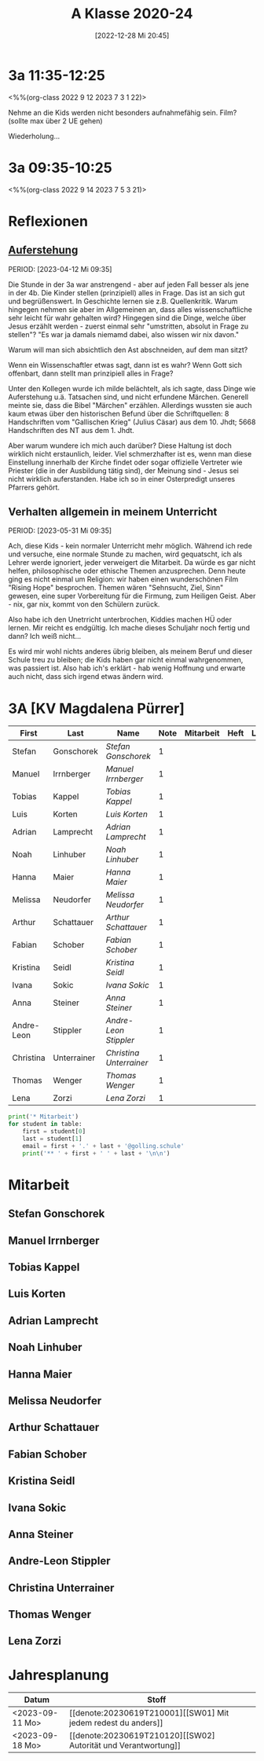#+title:      A Klasse 2020-24
#+date:       [2022-12-28 Mi 20:45]
#+filetags:   :3a:Project:
#+identifier: 20221228T204513
#+CATEGORY: golling


* 3a 11:35-12:25
<%%(org-class 2022 9 12 2023 7 3 1 22)>

Nehme an die Kids werden nicht besonders aufnahmefähig sein.
Film? (sollte max über 2 UE gehen)

Wiederholung...

* 3a 09:35-10:25
<%%(org-class 2022 9 14 2023 7 5 3 21)>




* Reflexionen

** [[denote:20230403T101428][Auferstehung]]
PERIOD: [2023-04-12 Mi 09:35]

Die Stunde in der 3a war anstrengend - aber auf jeden Fall besser als jene in der 4b. Die Kinder stellen (prinzipiell) alles in Frage. Das ist an sich gut und begrüßenswert. In Geschichte lernen sie z.B. Quellenkritik. Warum hingegen nehmen sie aber im Allgemeinen an, dass alles wissenschaftliche sehr leicht für wahr gehalten wird? Hingegen sind die Dinge, welche über Jesus erzählt werden - zuerst einmal sehr "umstritten, absolut in Frage zu stellen"? "Es war ja damals niemamd dabei, also wissen wir nix davon."

Warum will man sich absichtlich den Ast abschneiden, auf dem man sitzt? 

Wenn ein Wissenschaftler etwas sagt, dann ist es wahr? Wenn Gott sich offenbart, dann stellt man prinzipiell alles in Frage?

Unter den Kollegen wurde ich milde belächtelt, als ich sagte, dass Dinge wie Auferstehung u.ä. Tatsachen sind, und nicht erfundene Märchen. Generell meinte sie, dass die Bibel "Märchen" erzählen. Allerdings wussten sie auch kaum etwas über den historischen Befund über die Schriftquellen: 8 Handschriften vom "Gallischen Krieg" (Julius Cäsar) aus dem 10. Jhdt; 5668 Handschriften des NT aus dem 1. Jhdt.

Aber warum wundere ich mich auch darüber? Diese Haltung ist doch wirklich nicht erstaunlich, leider. Viel schmerzhafter ist es, wenn man diese Einstellung innerhalb der Kirche findet oder sogar offizielle Vertreter wie Priester (die in der Ausbildung tätig sind), der Meinung sind - Jesus sei nicht wirklich auferstanden. Habe ich so in einer Osterpredigt unseres Pfarrers gehört.

** Verhalten allgemein in meinem Unterricht
PERIOD: [2023-05-31 Mi 09:35]

Ach, diese Kids - kein normaler Unterricht mehr möglich. Während ich rede und versuche, eine normale Stunde zu machen, wird gequatscht, ich als Lehrer werde ignoriert, jeder verweigert die Mitarbeit. Da würde es gar nicht helfen, philosophische oder ethische Themen anzusprechen. Denn heute ging es nicht einmal um Religion: wir haben einen wunderschönen Film "Rising Hope" besprochen. Themen wären "Sehnsucht, Ziel, Sinn" gewesen, eine super Vorbereitung für die Firmung, zum Heiligen Geist. Aber - nix, gar nix, kommt von den Schülern zurück.

Also habe ich den Unetrricht unterbrochen, Kiddies machen HÜ oder lernen. Mir reicht es endgültig. Ich mache dieses Schuljahr noch fertig und dann? Ich weiß nicht...

Es wird mir wohl nichts anderes übrig bleiben, als meinem Beruf und dieser Schule treu zu bleiben; die Kids haben gar nicht einmal wahrgenommen, was passiert ist. Also hab ich's erklärt - hab wenig Hoffnung und erwarte auch nicht, dass sich irgend etwas ändern wird.


* 3A [KV Magdalena Pürrer]

#+Name: 2021-students
| First      | Last        | Name                  | Note | Mitarbeit | Heft | LZK |
|------------+-------------+-----------------------+------+-----------+------+-----|
| Stefan     | Gonschorek  | [[Stefan Gonschorek][Stefan Gonschorek]]     |    1 |           |      |     |
| Manuel     | Irrnberger  | [[Manuel Irrnberger][Manuel Irrnberger]]     |    1 |           |      |     |
| Tobias     | Kappel      | [[Tobias Kappel][Tobias Kappel]]         |    1 |           |      |     |
| Luis       | Korten      | [[Luis Korten][Luis Korten]]           |    1 |           |      |     |
| Adrian     | Lamprecht   | [[Adrian Lamprecht][Adrian Lamprecht]]      |    1 |           |      |     |
| Noah       | Linhuber    | [[Noah Linhuber][Noah Linhuber]]         |    1 |           |      |     |
| Hanna      | Maier       | [[Hanna Maier][Hanna Maier]]           |    1 |           |      |     |
| Melissa    | Neudorfer   | [[Melissa Neudorfer][Melissa Neudorfer]]     |    1 |           |      |     |
| Arthur     | Schattauer  | [[Arthur Schattauer][Arthur Schattauer]]     |    1 |           |      |     |
| Fabian     | Schober     | [[Fabian Schober][Fabian Schober]]        |    1 |           |      |     |
| Kristina   | Seidl       | [[Kristina Seidl][Kristina Seidl]]        |    1 |           |      |     |
| Ivana      | Sokic       | [[Ivana Sokic][Ivana Sokic]]           |    1 |           |      |     |
| Anna       | Steiner     | [[Anna Steiner][Anna Steiner]]          |    1 |           |      |     |
| Andre-Leon | Stippler    | [[Andre-Leon Stippler][Andre-Leon Stippler]]   |    1 |           |      |     |
| Christina  | Unterrainer | [[Christina Unterrainer][Christina Unterrainer]] |    1 |           |      |     |
| Thomas     | Wenger      | [[Thomas Wenger][Thomas Wenger]]         |    1 |           |      |     |
| Lena       | Zorzi       | [[Lena Zorzi][Lena Zorzi]]            |    1 |           |      |     |
#+TBLFM: $4=vmean($5..$>)
#+TBLFM: $3='(concat "[[" $1 " " $2 "][" $1 " " $2 "]]")
#+TBLFM: 

#+BEGIN_SRC python :var table=2021-students :results output raw
print('* Mitarbeit')
for student in table:
    first = student[0]
    last = student[1]
    email = first + '.' + last + '@golling.schule'
    print('** ' + first + ' ' + last + '\n\n')  
#+END_SRC

#+RESULTS:
* Mitarbeit

** Stefan Gonschorek


** Manuel Irrnberger


** Tobias Kappel


** Luis Korten


** Adrian Lamprecht


** Noah Linhuber


** Hanna Maier


** Melissa Neudorfer


** Arthur Schattauer


** Fabian Schober


** Kristina Seidl


** Ivana Sokic


** Anna Steiner


** Andre-Leon Stippler


** Christina Unterrainer


** Thomas Wenger


** Lena Zorzi


* Jahresplanung

| Datum           | Stoff                              |   |
|-----------------+------------------------------------+---|
| <2023-09-11 Mo> | [[denote:20230619T210001][[SW01] Mit jedem redest du anders]]  |   |
| <2023-09-18 Mo> | [[denote:20230619T210120][[SW02] Autorität und Verantwortung]] |   |
